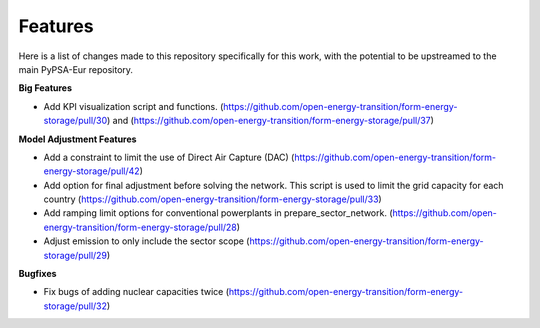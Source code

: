 ##########################################
Features
##########################################

Here is a list of changes made to this repository specifically for this work, with the potential to be upstreamed to the main PyPSA-Eur repository.

**Big Features**

* Add KPI visualization script and functions. (https://github.com/open-energy-transition/form-energy-storage/pull/30) and (https://github.com/open-energy-transition/form-energy-storage/pull/37)

**Model Adjustment Features**

* Add a constraint to limit the use of Direct Air Capture (DAC) (https://github.com/open-energy-transition/form-energy-storage/pull/42)

* Add option for final adjustment before solving the network. This script is used to limit the grid capacity for each country (https://github.com/open-energy-transition/form-energy-storage/pull/33)

* Add ramping limit options for conventional powerplants in prepare_sector_network. (https://github.com/open-energy-transition/form-energy-storage/pull/28)

* Adjust emission to only include the sector scope (https://github.com/open-energy-transition/form-energy-storage/pull/29)

**Bugfixes**

* Fix bugs of adding nuclear capacities twice (https://github.com/open-energy-transition/form-energy-storage/pull/32)

